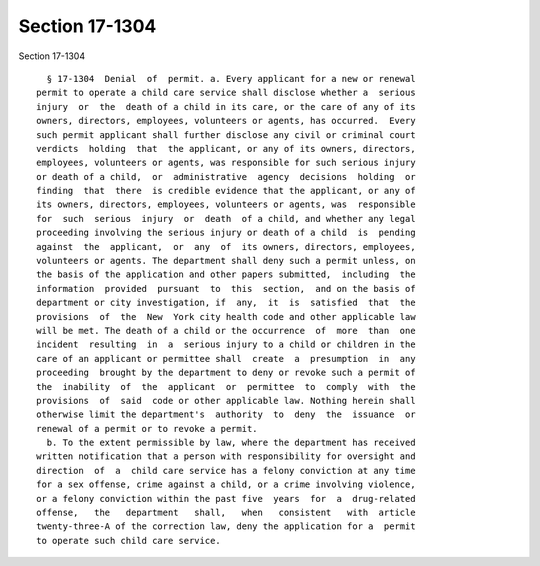Section 17-1304
===============

Section 17-1304 ::    
        
     
        § 17-1304  Denial  of  permit. a. Every applicant for a new or renewal
      permit to operate a child care service shall disclose whether a  serious
      injury  or  the  death of a child in its care, or the care of any of its
      owners, directors, employees, volunteers or agents, has occurred.  Every
      such permit applicant shall further disclose any civil or criminal court
      verdicts  holding  that  the applicant, or any of its owners, directors,
      employees, volunteers or agents, was responsible for such serious injury
      or death of a child,  or  administrative  agency  decisions  holding  or
      finding  that  there  is credible evidence that the applicant, or any of
      its owners, directors, employees, volunteers or agents, was  responsible
      for  such  serious  injury  or  death  of a child, and whether any legal
      proceeding involving the serious injury or death of a child  is  pending
      against  the  applicant,  or  any  of  its owners, directors, employees,
      volunteers or agents. The department shall deny such a permit unless, on
      the basis of the application and other papers submitted,  including  the
      information  provided  pursuant  to  this  section,  and on the basis of
      department or city investigation, if  any,  it  is  satisfied  that  the
      provisions  of  the  New  York city health code and other applicable law
      will be met. The death of a child or the occurrence  of  more  than  one
      incident  resulting  in  a  serious injury to a child or children in the
      care of an applicant or permittee shall  create  a  presumption  in  any
      proceeding  brought by the department to deny or revoke such a permit of
      the  inability  of  the  applicant  or  permittee  to  comply  with  the
      provisions  of  said  code or other applicable law. Nothing herein shall
      otherwise limit the department's  authority  to  deny  the  issuance  or
      renewal of a permit or to revoke a permit.
        b. To the extent permissible by law, where the department has received
      written notification that a person with responsibility for oversight and
      direction  of  a  child care service has a felony conviction at any time
      for a sex offense, crime against a child, or a crime involving violence,
      or a felony conviction within the past five  years  for  a  drug-related
      offense,   the   department   shall,   when   consistent   with  article
      twenty-three-A of the correction law, deny the application for a  permit
      to operate such child care service.
    
    
    
    
    
    
    